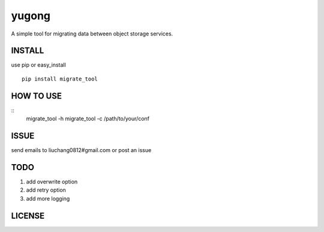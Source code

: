 yugong
#############

.. image:: https://travis-ci.org/Liuchang0812/yugong.svg?branch=master
    :target: https://travis-ci.org/Liuchang0812/yugong

A simple tool for migrating data between object storage services.

INSTALL
-----------

use pip or easy_install ::

    pip install migrate_tool


HOW TO USE
---------------

::
    migrate_tool -h
    migrate_tool -c /path/to/your/conf




ISSUE
---------------

send emails to liuchang0812#gmail.com or post an issue

TODO
---------------

1. add overwrite option
2. add retry option
3. add more logging


LICENSE
----------
